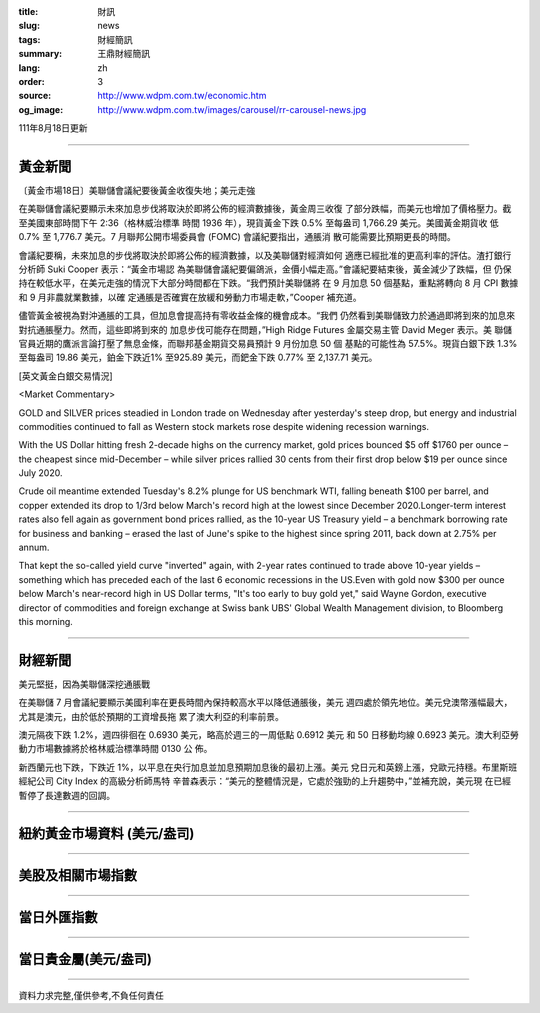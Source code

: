 :title: 財訊
:slug: news
:tags: 財經簡訊
:summary: 王鼎財經簡訊
:lang: zh
:order: 3
:source: http://www.wdpm.com.tw/economic.htm
:og_image: http://www.wdpm.com.tw/images/carousel/rr-carousel-news.jpg

111年8月18日更新

----

黃金新聞
++++++++

〔黃金市場18日〕美聯儲會議紀要後黃金收復失地；美元走強

在美聯儲會議紀要顯示未來加息步伐將取決於即將公佈的經濟數據後，黃金周三收復
了部分跌幅，而美元也增加了價格壓力。截至美國東部時間下午 2:36（格林威治標準
時間 1936 年），現貨黃金下跌 0.5% 至每盎司 1,766.29 美元。美國黃金期貨收
低 0.7% 至 1,776.7 美元。7 月聯邦公開市場委員會 (FOMC) 會議紀要指出，通脹消
散可能需要比預期更長的時間。

會議紀要稱，未來加息的步伐將取決於即將公佈的經濟數據，以及美聯儲對經濟如何
適應已經批准的更高利率的評估。渣打銀行分析師 Suki Cooper 表示：“黃金市場認
為美聯儲會議紀要偏鴿派，金價小幅走高。”會議紀要結束後，黃金減少了跌幅，但
仍保持在較低水平，在美元走強的情況下大部分時間都在下跌。“我們預計美聯儲將
在 9 月加息 50 個基點，重點將轉向 8 月 CPI 數據和 9 月非農就業數據，以確
定通脹是否確實在放緩和勞動力市場走軟，”Cooper 補充道。

儘管黃金被視為對沖通脹的工具，但加息會提高持有零收益金條的機會成本。“我們
仍然看到美聯儲致力於通過即將到來的加息來對抗通脹壓力。然而，這些即將到來的
加息步伐可能存在問題，”High Ridge Futures 金屬交易主管 David Meger 表示。美
聯儲官員近期的鷹派言論打壓了無息金條，而聯邦基金期貨交易員預計 9 月份加息 50 個
基點的可能性為 57.5%。現貨白銀下跌 1.3% 至每盎司 19.86 美元，鉑金下跌近1%
至925.89 美元，而鈀金下跌 0.77% 至 2,137.71 美元。





[英文黃金白銀交易情況]

<Market Commentary>

GOLD and SILVER prices steadied in London trade on Wednesday after yesterday's 
steep drop, but energy and industrial commodities continued to fall as Western 
stock markets rose despite widening recession warnings.

With the US Dollar hitting fresh 2-decade highs on the currency market, gold 
prices bounced $5 off $1760 per ounce – the cheapest since mid-December – while 
silver prices rallied 30 cents from their first drop below $19 per ounce 
since July 2020.

Crude oil meantime extended Tuesday's 8.2% plunge for US benchmark WTI, falling 
beneath $100 per barrel, and copper extended its drop to 1/3rd below March's 
record high at the lowest since December 2020.Longer-term interest rates 
also fell again as government bond prices rallied, as the 10-year US Treasury 
yield – a benchmark borrowing rate for business and banking – erased the 
last of June's spike to the highest since spring 2011, back down at 2.75% 
per annum.

That kept the so-called yield curve "inverted" again, with 2-year rates continued 
to trade above 10-year yields – something which has preceded each of the 
last 6 economic recessions in the US.Even with gold now $300 per ounce below 
March's near-record high in US Dollar terms, "It's too early to buy gold 
yet," said Wayne Gordon, executive director of commodities and foreign exchange 
at Swiss bank UBS' Global Wealth Management division, to Bloomberg this morning.


----

財經新聞
++++++++
美元堅挺，因為美聯儲深挖通脹戰

在美聯儲 7 月會議紀要顯示美國利率在更長時間內保持較高水平以降低通脹後，美元
週四處於領先地位。美元兌澳幣漲幅最大，尤其是澳元，由於低於預期的工資增長拖
累了澳大利亞的利率前景。

澳元隔夜下跌 1.2%，週四徘徊在 0.6930 美元，略高於週三的一周低點 0.6912 美元
和 50 日移動均線 0.6923 美元。澳大利亞勞動力市場數據將於格林威治標準時間 0130 公
佈。

新西蘭元也下跌，下跌近 1%，以平息在央行加息並加息預期加息後的最初上漲。美元
兌日元和英鎊上漲，兌歐元持穩。布里斯班經紀公司 City Index 的高級分析師馬特
辛普森表示：“美元的整體情況是，它處於強勁的上升趨勢中，”並補充說，美元現
在已經暫停了長達數週的回調。


         

----

紐約黃金市場資料 (美元/盎司)
++++++++++++++++++++++++++++

.. raw:: html

  <A HREF="http://www.kitco.com/connecting.html">
  <IMG SRC="http://www.kitconet.com/images/quotes_4b2.gif" BORDER="0" ALT="[Most Recent Quotes from www.kitco.com]">
  </A>

----

美股及相關市場指數
++++++++++++++++++

.. raw:: html

  <!-- TradingView Widget BEGIN -->
  <div class="tradingview-widget-container">
    <div class="tradingview-widget-container__widget"></div>
    <div class="tradingview-widget-copyright"><a href="https://tw.tradingview.com/markets/indices/" rel="noopener" target="_blank"><span class="blue-text">指數行情</span></a>由TradingView提供</div>
    <script type="text/javascript" src="https://s3.tradingview.com/external-embedding/embed-widget-market-quotes.js" async>
    {
    "title": "指數",
    "width": 770,
    "height": 450,
    "locale": "zh_TW",
    "symbolsGroups": [
      {
        "name": "美國和加拿大",
        "symbols": [
          {
            "name": "FOREXCOM:SPXUSD",
            "displayName": "標準普爾500"
          },
          {
            "name": "FOREXCOM:NSXUSD",
            "displayName": "納斯達克100指數"
          },
          {
            "name": "CME_MINI:ES1!",
            "displayName": "E-迷你 標普指數期貨"
          },
          {
            "name": "INDEX:DXY",
            "displayName": "美元指數"
          },
          {
            "name": "FOREXCOM:DJI",
            "displayName": "道瓊斯 30"
          }
        ]
      },
      {
        "name": "歐洲",
        "symbols": [
          {
            "name": "INDEX:SX5E",
            "displayName": "歐元藍籌50"
          },
          {
            "name": "FOREXCOM:UKXGBP",
            "displayName": "富時100"
          },
          {
            "name": "INDEX:DEU30",
            "displayName": "德國DAX指數"
          },
          {
            "name": "INDEX:CAC40",
            "displayName": "法國 CAC 40 指數"
          },
          {
            "name": "INDEX:SMI"
          }
        ]
      },
      {
        "name": "亞太",
        "symbols": [
          {
            "name": "INDEX:NKY",
            "displayName": "日經225"
          },
          {
            "name": "INDEX:HSI",
            "displayName": "恆生"
          },
          {
            "name": "BSE:SENSEX",
            "displayName": "印度孟買指數"
          },
          {
            "name": "BSE:BSE500"
          },
          {
            "name": "INDEX:KSIC",
            "displayName": "韓國Kospi綜合指數"
          }
        ]
      }
    ],
    "colorTheme": "light"
  }
    </script>
  </div>
  <!-- TradingView Widget END -->

----

當日外匯指數
++++++++++++

.. raw:: html

  <!-- TradingView Widget BEGIN -->
  <div class="tradingview-widget-container">
    <div class="tradingview-widget-container__widget"></div>
    <div class="tradingview-widget-copyright"><a href="https://tw.tradingview.com/markets/currencies/forex-cross-rates/" rel="noopener" target="_blank"><span class="blue-text">外匯匯率</span></a>由TradingView提供</div>
    <script type="text/javascript" src="https://s3.tradingview.com/external-embedding/embed-widget-forex-cross-rates.js" async>
    {
    "width": "100%",
    "height": "100%",
    "currencies": [
      "EUR",
      "USD",
      "JPY",
      "GBP",
      "CNY",
      "TWD"
    ],
    "isTransparent": false,
    "colorTheme": "light",
    "locale": "zh_TW"
  }
    </script>
  </div>
  <!-- TradingView Widget END -->

----

當日貴金屬(美元/盎司)
+++++++++++++++++++++

.. raw:: html 

  <A HREF="http://www.kitco.com/connecting.html">
  <IMG SRC="http://www.kitconet.com/images/quotes_7a.gif" BORDER="0" ALT="[Most Recent Quotes from www.kitco.com]">
  </A>

----

資料力求完整,僅供參考,不負任何責任
